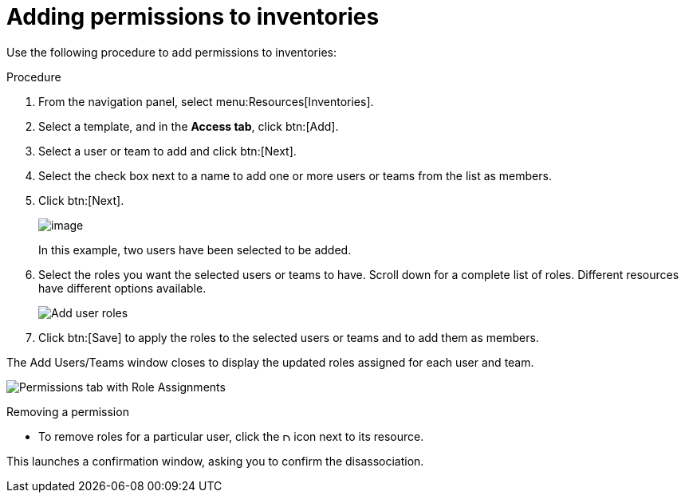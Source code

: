 [id="proc-controller-adding-inv-permissions"]

= Adding permissions to inventories

Use the following procedure to add permissions to inventories:

.Procedure
. From the navigation panel, select menu:Resources[Inventories].
. Select a template, and in the *Access tab*, click btn:[Add].
. Select a user or team to add and click btn:[Next].
. Select the check box next to a name to add one or more users or teams from the list as members.
. Click btn:[Next].
+
image:organizations-add-users-for-example-organization.png[image]
+
In this example, two users have been selected to be added.

. Select the roles you want the selected users or teams to have.
Scroll down for a complete list of roles. 
Different resources have different options available.
+
image:organizations-add-users-roles.png[Add user roles]

. Click btn:[Save] to apply the roles to the selected users or teams and to add them as members.

The Add Users/Teams window closes to display the updated roles assigned for each user and team.

image:permissions-tab-roles-assigned.png[Permissions tab with Role Assignments]

.Removing a permission
* To remove roles for a particular user, click the image:disassociate.png[Disassociate,10,10] icon next to its resource.

This launches a confirmation window, asking you to confirm the disassociation.

//image:permissions-disassociate-confirm.png[image]